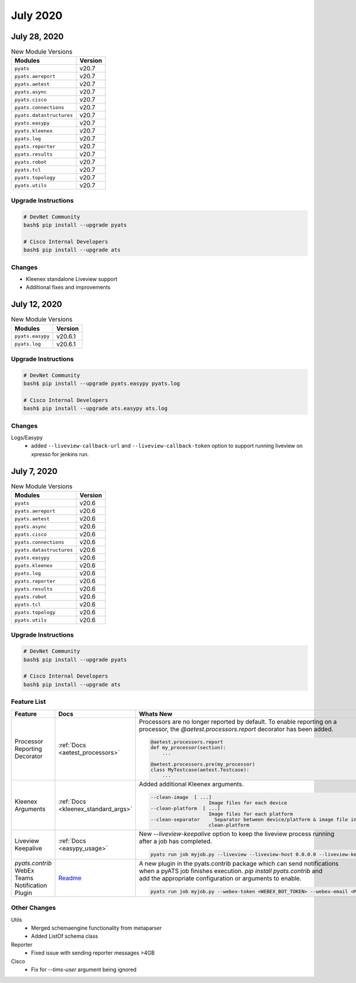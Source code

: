 July 2020
=========

July 28, 2020
-------------

.. csv-table:: New Module Versions
    :header: "Modules", "Version"

    ``pyats``, v20.7
    ``pyats.aereport``, v20.7
    ``pyats.aetest``, v20.7
    ``pyats.async``, v20.7
    ``pyats.cisco``, v20.7
    ``pyats.connections``, v20.7
    ``pyats.datastructures``, v20.7
    ``pyats.easypy``, v20.7
    ``pyats.kleenex``, v20.7
    ``pyats.log``, v20.7
    ``pyats.reporter``, v20.7
    ``pyats.results``, v20.7
    ``pyats.robot``, v20.7
    ``pyats.tcl``, v20.7
    ``pyats.topology``, v20.7
    ``pyats.utils``, v20.7

Upgrade Instructions
^^^^^^^^^^^^^^^^^^^^

.. code-block:: bash

    # DevNet Community
    bash$ pip install --upgrade pyats

    # Cisco Internal Developers
    bash$ pip install --upgrade ats


Changes
^^^^^^^

- Kleenex standalone Liveview support
- Additional fixes and improvements


July 12, 2020
-------------

.. csv-table:: New Module Versions
    :header: "Modules", "Version"

    ``pyats.easypy``, v20.6.1
    ``pyats.log``, v20.6.1

Upgrade Instructions
^^^^^^^^^^^^^^^^^^^^

.. code-block:: bash

    # DevNet Community
    bash$ pip install --upgrade pyats.easypy pyats.log

    # Cisco Internal Developers
    bash$ pip install --upgrade ats.easypy ats.log

Changes
^^^^^^^

Logs/Easypy
  - added ``--liveview-callback-url`` and ``--liveview-callback-token``
    option to support running liveview on xpresso for jenkins run.


July 7, 2020
------------

.. csv-table:: New Module Versions
    :header: "Modules", "Version"

    ``pyats``, v20.6
    ``pyats.aereport``, v20.6
    ``pyats.aetest``, v20.6
    ``pyats.async``, v20.6
    ``pyats.cisco``, v20.6
    ``pyats.connections``, v20.6
    ``pyats.datastructures``, v20.6
    ``pyats.easypy``, v20.6
    ``pyats.kleenex``, v20.6
    ``pyats.log``, v20.6
    ``pyats.reporter``, v20.6
    ``pyats.results``, v20.6
    ``pyats.robot``, v20.6
    ``pyats.tcl``, v20.6
    ``pyats.topology``, v20.6
    ``pyats.utils``, v20.6

Upgrade Instructions
^^^^^^^^^^^^^^^^^^^^

.. code-block:: bash

    # DevNet Community
    bash$ pip install --upgrade pyats

    # Cisco Internal Developers
    bash$ pip install --upgrade ats


Feature List
^^^^^^^^^^^^

.. list-table::
    :header-rows: 1

    * - Feature
      - Docs
      - Whats New

    * - Processor Reporting Decorator
      - :ref:`Docs <aetest_processors>`
      - | Processors are no longer reported by default. To enable reporting on a
        | processor, the `@aetest.processors.report` decorator has been added.
        .. code-block:: python

            @aetest.processors.report
            def my_processor(section):
                ...

            @aetest.processors.pre(my_processor)
            class MyTestcase(aetest.Testcase):
                ...

    * - Kleenex Arguments
      - :ref:`Docs <kleenex_standard_args>`
      - | Added additional Kleenex arguments.
        .. code-block:: text

            --clean-image  [ ...]
                                Image files for each device
            --clean-platform  [ ...]
                                Image files for each platform
            --clean-separator     Separator between device/platform & image file in arguments clean-image and
                                clean-platform

    * - Liveview Keepalive
      - :ref:`Docs <easypy_usage>`
      - | New `--liveview-keepalive` option to keep the liveview process running
        | after a job has completed.
        .. code-block:: text

            pyats run job myjob.py --liveview --liveview-host 0.0.0.0 --liveview-keepalive

    * - | *pyats.contrib*
        | WebEx Teams Notification Plugin
      - `Readme <https://github.com/CiscoTestAutomation/pyats.contrib/blob/master/src/pyats/contrib/plugins/README.md>`_
      - | A new plugin in the pyats.contrib package which can send notifications
        | when a pyATS job finishes execution. `pip install pyats.contrib` and
        | add the appropriate configuration or arguments to enable.
        .. code-block:: text

            pyats run job myjob.py --webex-token <WEBEX_BOT_TOKEN> --webex-email <MY_EMAIL>


Other Changes
^^^^^^^^^^^^^

Utils
  - Merged schemaengine functionality from metaparser
  - Added ListOf schema class

Reporter
  - Fixed issue with sending reporter messages >4GB

Cisco
  - Fix for `--tims-user` argument being ignored